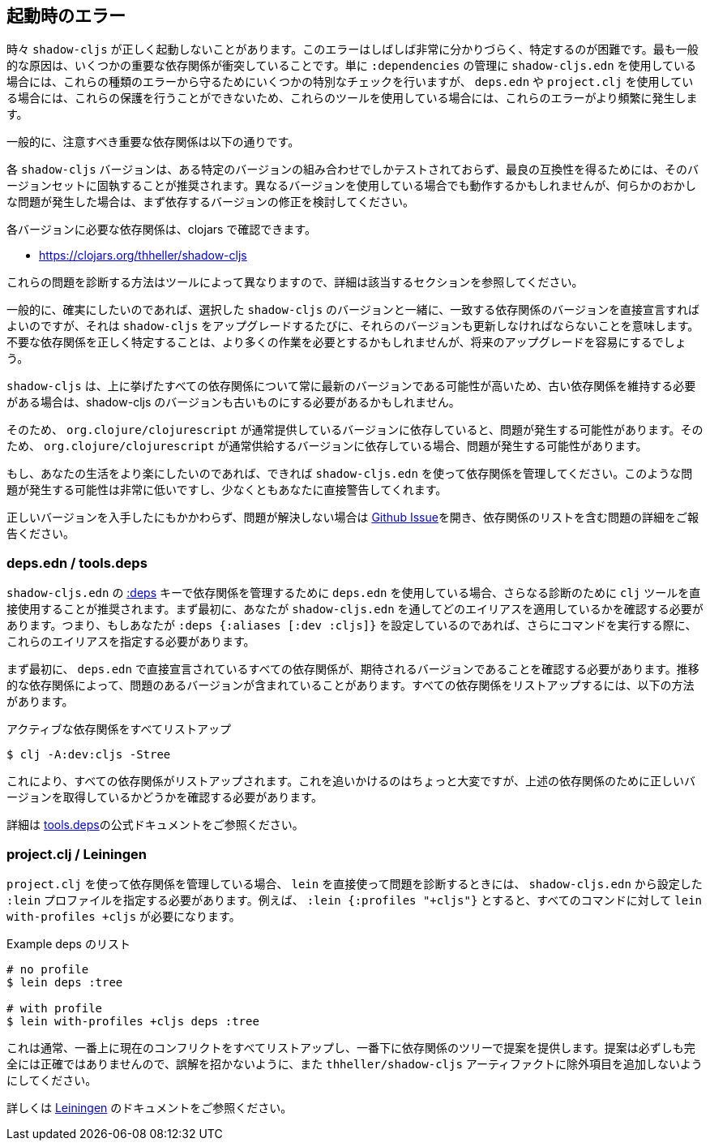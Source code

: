 == 起動時のエラー [[failed-to-load]]
//Startup Errors [[failed-to-load]]

////
Sometimes `shadow-cljs` can fail to start properly. The errors are often very confusing and hard to identify. Most commonly this is caused by a few dependency conflicts on some of the important dependencies. When using just `shadow-cljs.edn` to manage your `:dependencies` it will provide a few extra checks to protect against these kinds of errors but when using `deps.edn` or `project.clj` these protections cannot be done so these errors happen more often when using those tools.
////
時々 `shadow-cljs` が正しく起動しないことがあります。このエラーはしばしば非常に分かりづらく、特定するのが困難です。最も一般的な原因は、いくつかの重要な依存関係が衝突していることです。単に `:dependencies` の管理に `shadow-cljs.edn` を使用している場合には、これらの種類のエラーから守るためにいくつかの特別なチェックを行いますが、 `deps.edn` や `project.clj` を使用している場合には、これらの保護を行うことができないため、これらのツールを使用している場合には、これらのエラーがより頻繁に発生します。

////
Generally the important dependencies to watch out for are
////
一般的に、注意すべき重要な依存関係は以下の通りです。

////
- org.clojure/clojure
- org.clojure/clojurescript
- org.clojure/core.async
- com.google.javascript/closure-compiler-unshaded
////

////
Each `shadow-cljs` version is only tested with one particular combination of versions and it is recommended to stick with that version set for best compatibility. It might work when using different versions but if you encounter any kind of weird issues consider fixing your dependency versions first.
////
各 `shadow-cljs` バージョンは、ある特定のバージョンの組み合わせでしかテストされておらず、最良の互換性を得るためには、そのバージョンセットに固執することが推奨されます。異なるバージョンを使用している場合でも動作するかもしれませんが、何らかのおかしな問題が発生した場合は、まず依存するバージョンの修正を検討してください。

////
You can find the required dependencies for each version on clojars:
////
各バージョンに必要な依存関係は、clojars で確認できます。

- https://clojars.org/thheller/shadow-cljs

////
The way to diagnose these issues vary by tool, so please refer to the appropriate section for further info.
////
これらの問題を診断する方法はツールによって異なりますので、詳細は該当するセクションを参照してください。

////
Generally if you want to be sure you can just declare the matching dependency versions directly together with your chosen `shadow-cljs` version but that means you must also update those versions whenever you upgrade `shadow-cljs`. Correctly identifying where unwanted dependencies may be more work but will make future upgrades easier.
////
一般的に、確実にしたいのであれば、選択した `shadow-cljs` のバージョンと一緒に、一致する依存関係のバージョンを直接宣言すればよいのですが、それは `shadow-cljs` をアップグレードするたびに、それらのバージョンも更新しなければならないことを意味します。不要な依存関係を正しく特定することは、より多くの作業を必要とするかもしれませんが、将来のアップグレードを容易にするでしょう。

////
`shadow-cljs` will likely always be on the very latest version for all the listed dependencies above so if you need to stick with an older dependency you might need to stick with an older shadow-cljs version as well.
////
`shadow-cljs` は、上に挙げたすべての依存関係について常に最新のバージョンである可能性が高いため、古い依存関係を維持する必要がある場合は、shadow-cljs のバージョンも古いものにする必要があるかもしれません。

////
`shadow-cljs` is very often several versions ahead on the `com.google.javascript/closure-compiler-unshaded` version it uses, so if you are depending on the version `org.clojure/clojurescript` normally supplies that might cause issues. Make sure the `thheller/shadow-cljs` version is picked over the version preferred by `org.clojure/clojurescript`.
////
そのため、 `org.clojure/clojurescript` が通常提供しているバージョンに依存していると、問題が発生する可能性があります。そのため、 `org.clojure/clojurescript` が通常供給するバージョンに依存している場合、問題が発生する可能性があります。

////
If you want to make your live easier just use `shadow-cljs.edn` to manage your dependencies if you can. It is much less likely to have these problems or will at least warn you directly.
////
もし、あなたの生活をより楽にしたいのであれば、できれば `shadow-cljs.edn` を使って依存関係を管理してください。このような問題が発生する可能性は非常に低いですし、少なくともあなたに直接警告してくれます。

////
If you have ensured that you are getting all the correct versions but things still go wrong please open a https://github.com/thheller/shadow-cljs/issues[Github Issue] with a full problem description including your full dependency list.
////
正しいバージョンを入手したにもかかわらず、問題が解決しない場合は https://github.com/thheller/shadow-cljs/issues[Github Issue]を開き、依存関係のリストを含む問題の詳細をご報告ください。

=== deps.edn / tools.deps

////
When using `deps.edn` to manage your dependencies via the <<tools-deps, :deps>> key in `shadow-cljs.edn` it is recommended to use the `clj` tool directly for further diagnosis. First you need to check which aliases you are applying via `shadow-cljs.edn`. So if you are setting `:deps {:aliases [:dev :cljs]}` you'll need to specify these aliases when running further commands.
////
`shadow-cljs.edn` の <<tools-deps, :deps>> キーで依存関係を管理するために `deps.edn` を使用している場合、さらなる診断のために `clj` ツールを直接使用することが推奨されます。まず最初に、あなたが `shadow-cljs.edn` を通してどのエイリアスを適用しているかを確認する必要があります。つまり、もしあなたが `:deps {:aliases [:dev :cljs]}` を設定しているのであれば、さらにコマンドを実行する際に、これらのエイリアスを指定する必要があります。

////
First of all you should ensure that all dependencies directly declared in `deps.edn` have the expected version. Sometimes transitive dependencies can cause the inclusion of problematic versions. You can list all dependencies via:
////
まず最初に、 `deps.edn` で直接宣言されているすべての依存関係が、期待されるバージョンであることを確認する必要があります。推移的な依存関係によって、問題のあるバージョンが含まれていることがあります。すべての依存関係をリストアップするには、以下の方法があります。

////
.Listing all active dependencies
////
.アクティブな依存関係をすべてリストアップ

```bash
$ clj -A:dev:cljs -Stree
```

////
This will list all the dependencies. Tracking this down is a bit manual but you'll need to verify that you get the correct versions for the dependencies mentioned above.
////
これにより、すべての依存関係がリストアップされます。これを追いかけるのはちょっと大変ですが、上述の依存関係のために正しいバージョンを取得しているかどうかを確認する必要があります。

////
Please refer to the official https://clojure.org/reference/deps_and_cli[tools.deps] documentation for further information.
////
詳細は https://clojure.org/reference/deps_and_cli[tools.deps]の公式ドキュメントをご参照ください。

=== project.clj / Leiningen

////
When using `project.clj` to manage you dependencies you'll need to specify your configured `:lein` profiles from `shadow-cljs.edn` when using `lein` directly to diagnose the problem. For example `:lein {:profiles "+cljs"}` would require `lein with-profiles +cljs` for every command.
////
`project.clj` を使って依存関係を管理している場合、 `lein` を直接使って問題を診断するときには、 `shadow-cljs.edn` から設定した `:lein` プロファイルを指定する必要があります。例えば、 `:lein {:profiles "+cljs"}` とすると、すべてのコマンドに対して `lein with-profiles +cljs` が必要になります。

////
.Example listing of deps
////
.Example deps のリスト

```
# no profile
$ lein deps :tree

# with profile
$ lein with-profiles +cljs deps :tree
```

////
This will usually list all the current conflicts at the top and provide suggestions with the dependency tree at the bottom. The suggestions aren't always fully accurate so don't get mislead and don't add exclusions to the `thheller/shadow-cljs` artifact.
////
これは通常、一番上に現在のコンフリクトをすべてリストアップし、一番下に依存関係のツリーで提案を提供します。提案は必ずしも完全には正確ではありませんので、誤解を招かないように、また `thheller/shadow-cljs` アーティファクトに除外項目を追加しないようにしてください。

////
Please refer to the https://leiningen.org/[Leiningen] documentation for more information.
////
詳しくは https://leiningen.org/[Leiningen] のドキュメントをご参照ください。